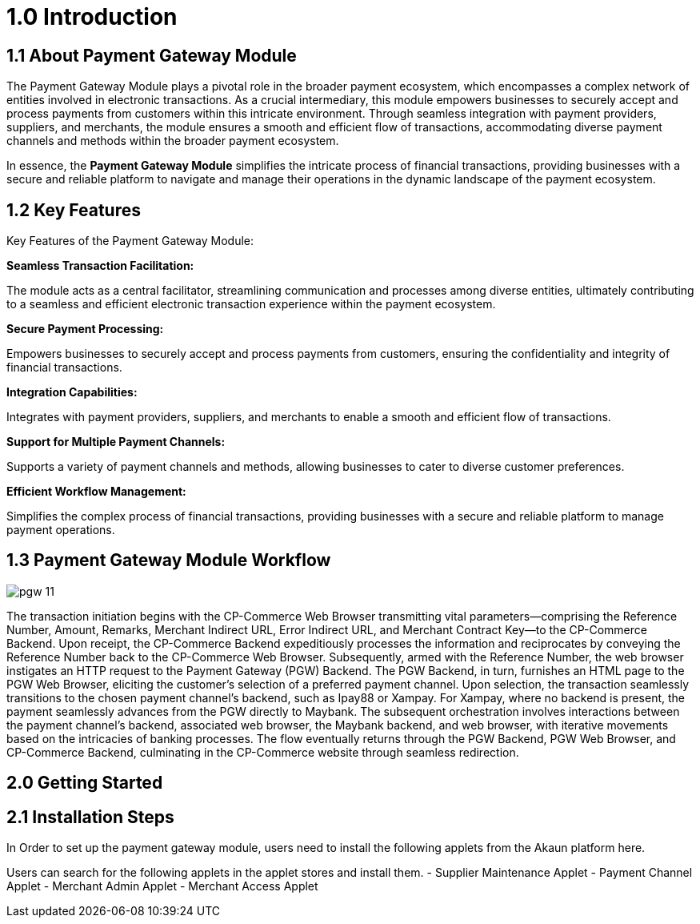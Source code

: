 [#h3_pgw_introduction]

= 1.0 Introduction

== 1.1 About Payment Gateway Module

The Payment Gateway Module plays a pivotal role in the broader payment ecosystem, which encompasses a complex network of entities involved in electronic transactions. As a crucial intermediary, this module empowers businesses to securely accept and process payments from customers within this intricate environment. Through seamless integration with payment providers, suppliers, and merchants, the module ensures a smooth and efficient flow of transactions, accommodating diverse payment channels and methods within the broader payment ecosystem. 

In essence, the *Payment Gateway Module* simplifies the intricate process of financial transactions, providing businesses with a secure and reliable platform to navigate and manage their operations in the dynamic landscape of the payment ecosystem.

== 1.2 Key Features

Key Features of the Payment Gateway Module:

*Seamless Transaction Facilitation:*


The module acts as a central facilitator, streamlining communication and processes among diverse entities, ultimately contributing to a seamless and efficient electronic transaction experience within the payment ecosystem.

*Secure Payment Processing:*

Empowers businesses to securely accept and process payments from customers, ensuring the confidentiality and integrity of financial transactions.

*Integration Capabilities:*

Integrates with payment providers, suppliers, and merchants to enable a smooth and efficient flow of transactions.

*Support for Multiple Payment Channels:*

Supports a variety of payment channels and methods, allowing businesses to cater to diverse customer preferences.

*Efficient Workflow Management:*

Simplifies the complex process of financial transactions, providing businesses with a secure and reliable platform to manage payment operations.

== 1.3 Payment Gateway Module Workflow

image::pgw-11.png[align = center]

The transaction initiation begins with the CP-Commerce Web Browser transmitting vital parameters—comprising the Reference Number, Amount, Remarks, Merchant Indirect URL, Error Indirect URL, and Merchant Contract Key—to the CP-Commerce Backend. Upon receipt, the CP-Commerce Backend expeditiously processes the information and reciprocates by conveying the Reference Number back to the CP-Commerce Web Browser. Subsequently, armed with the Reference Number, the web browser instigates an HTTP request to the Payment Gateway (PGW) Backend. The PGW Backend, in turn, furnishes an HTML page to the PGW Web Browser, eliciting the customer's selection of a preferred payment channel. Upon selection, the transaction seamlessly transitions to the chosen payment channel's backend, such as Ipay88 or Xampay. For Xampay, where no backend is present, the payment seamlessly advances from the PGW directly to Maybank. The subsequent orchestration involves interactions between the payment channel's backend, associated web browser, the Maybank backend, and web browser, with iterative movements based on the intricacies of banking processes. The flow eventually returns through the PGW Backend, PGW Web Browser, and CP-Commerce Backend, culminating in the CP-Commerce website through seamless redirection.



== 2.0 Getting Started

== 2.1 Installation Steps

In Order to set up the payment gateway module, users need to install the following applets from the Akaun platform here.

Users can search for the following applets in the applet stores and install them.
- Supplier Maintenance Applet
- Payment Channel Applet
- Merchant Admin Applet
- Merchant Access Applet


